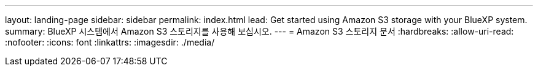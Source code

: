---
layout: landing-page 
sidebar: sidebar 
permalink: index.html 
lead: Get started using Amazon S3 storage with your BlueXP system. 
summary: BlueXP 시스템에서 Amazon S3 스토리지를 사용해 보십시오. 
---
= Amazon S3 스토리지 문서
:hardbreaks:
:allow-uri-read: 
:nofooter: 
:icons: font
:linkattrs: 
:imagesdir: ./media/


